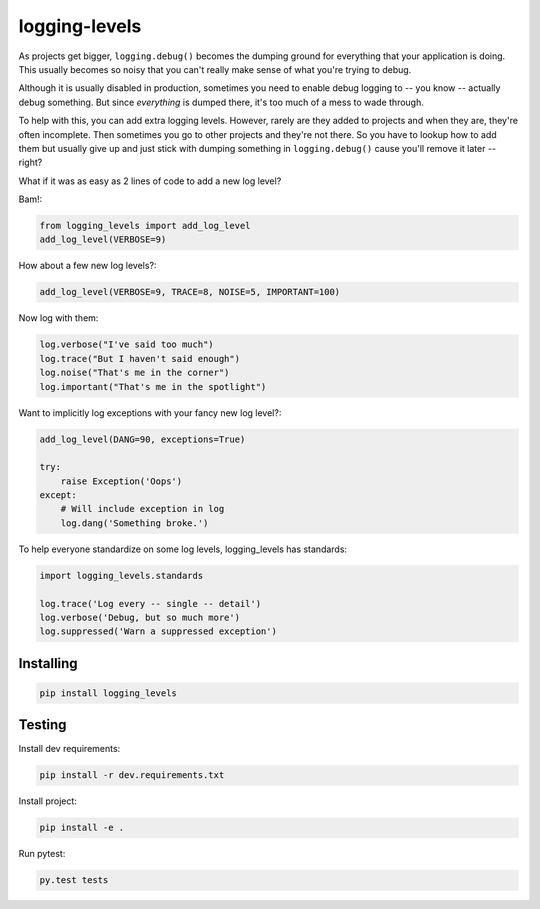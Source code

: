 ==============
logging-levels
==============

.. image:: https://travis-ci.org/six8/logging-levels.png
   :target: https://travis-ci.org/six8/logging-levels

As projects get bigger, ``logging.debug()`` becomes the dumping
ground for everything that your application is doing. This usually
becomes so noisy that you can't really make sense of what you're 
trying to debug. 

Although it is usually disabled in production, 
sometimes you need to enable debug logging to -- you know -- actually
debug something. But since *everything* is dumped there, it's too
much of a mess to wade through.

To help with this, you can add extra logging levels. However, rarely
are they added to projects and when they are, they're often incomplete.
Then sometimes you go to other projects and they're not there. So you
have to lookup how to add them but usually give up and just stick with
dumping something in ``logging.debug()`` cause you'll remove it later
-- right?

What if it was as easy as 2 lines of code to add a new log level?

Bam!:

.. code:: python

    from logging_levels import add_log_level
    add_log_level(VERBOSE=9)

How about a few new log levels?:

.. code:: python

    add_log_level(VERBOSE=9, TRACE=8, NOISE=5, IMPORTANT=100)

Now log with them:

.. code:: python

    log.verbose("I've said too much")
    log.trace("But I haven't said enough")
    log.noise("That's me in the corner")
    log.important("That's me in the spotlight")

Want to implicitly log exceptions with your fancy new log level?:

.. code:: python

    add_log_level(DANG=90, exceptions=True)

    try:
        raise Exception('Oops')
    except:
        # Will include exception in log
        log.dang('Something broke.')

To help everyone standardize on some log levels, logging_levels
has standards:

.. code:: python

    import logging_levels.standards    

    log.trace('Log every -- single -- detail')
    log.verbose('Debug, but so much more')
    log.suppressed('Warn a suppressed exception')        

Installing
----------

.. code-block:: console

    pip install logging_levels

Testing
-------

Install dev requirements:

.. code-block:: console

    pip install -r dev.requirements.txt

Install project:

.. code-block:: console

    pip install -e .

Run pytest:

.. code-block:: console

    py.test tests